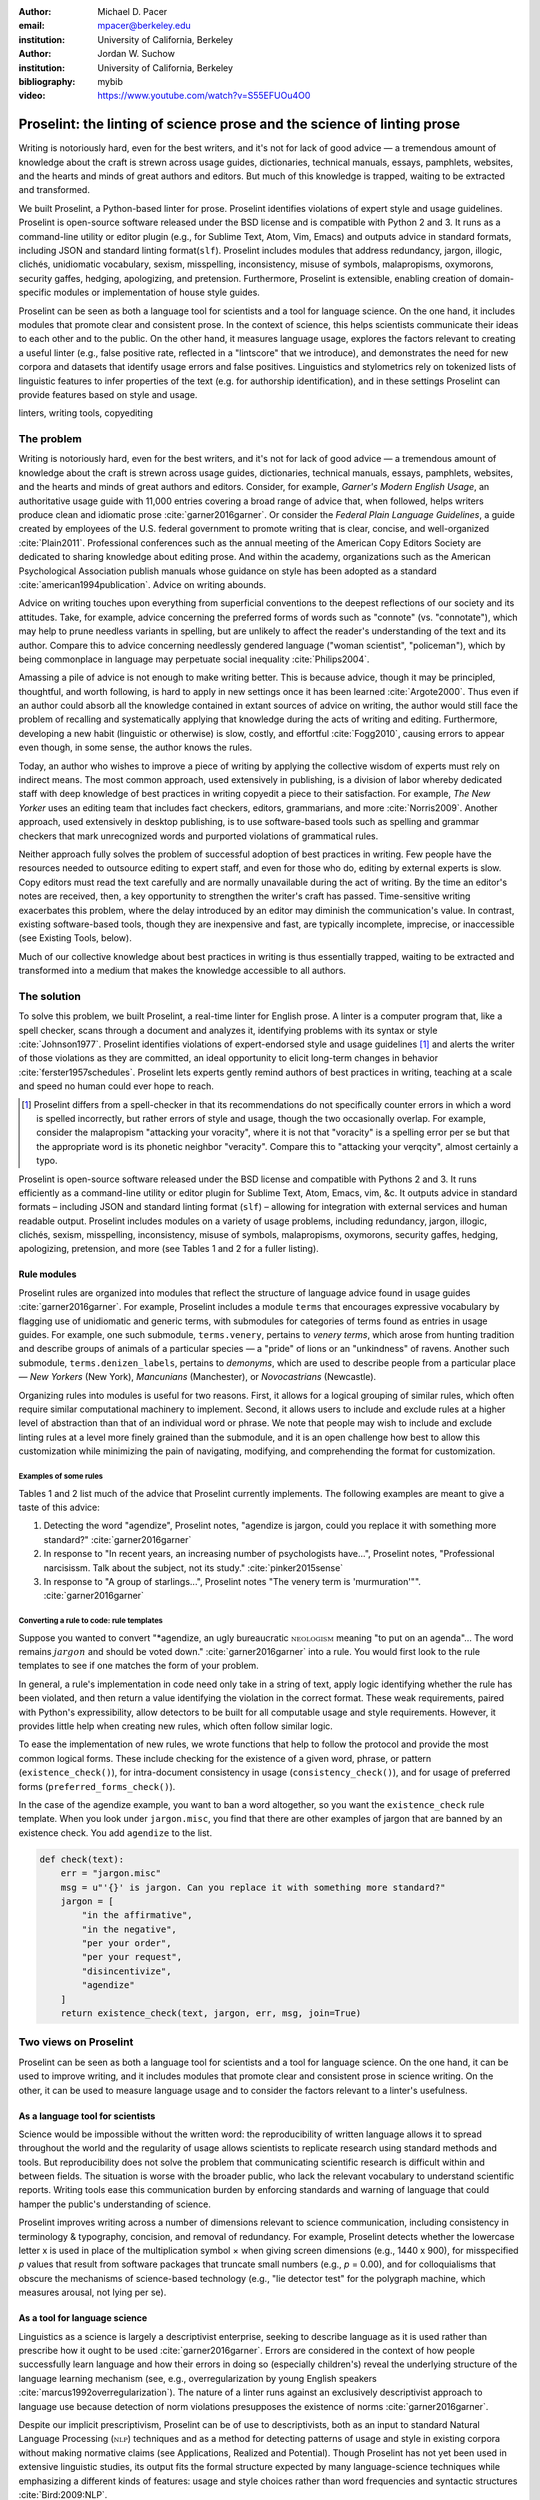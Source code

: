 :author: Michael D. Pacer
:email: mpacer@berkeley.edu
:institution: University of California, Berkeley

:author: Jordan W. Suchow
:institution: University of California, Berkeley

:bibliography: mybib
:video: https://www.youtube.com/watch?v=S55EFUOu4O0

========================================================================
Proselint: the linting of science prose and the science of linting prose
========================================================================

.. class:: abstract

   Writing is notoriously hard, even for the best writers, and it's not for lack of good advice — a tremendous amount of knowledge about the craft is strewn across usage guides, dictionaries, technical manuals, essays, pamphlets, websites, and the hearts and minds of great authors and editors. But much of this knowledge is trapped, waiting to be extracted and transformed.

   We built Proselint, a Python-based linter for prose. Proselint identifies violations of expert style and usage guidelines. Proselint is open-source software released under the BSD license and is compatible with Python 2 and 3. It runs as a command-line utility or editor plugin (e.g., for Sublime Text, Atom, Vim, Emacs) and outputs advice in standard formats, including JSON and standard linting format(``slf``). Proselint includes modules that address redundancy, jargon, illogic, clichés, unidiomatic vocabulary, sexism, misspelling, inconsistency, misuse of symbols, malapropisms, oxymorons, security gaffes, hedging, apologizing, and pretension. Furthermore, Proselint is extensible, enabling creation of domain-specific modules or implementation of house style guides.

   Proselint can be seen as both a language tool for scientists and a tool for language science. On the one hand, it includes modules that promote clear and consistent prose. In the context of science, this helps scientists communicate their ideas to each other and to the public. On the other hand, it measures language usage, explores the factors relevant to creating a useful linter (e.g., false positive rate, reflected in a "lintscore" that we introduce), and demonstrates the need for new corpora and datasets that identify usage errors and false positives. Linguistics and stylometrics rely on tokenized lists of linguistic features to infer properties of the text (e.g. for authorship identification), and in these settings Proselint can provide features based on style and usage.

.. class:: keywords

   linters, writing tools, copyediting

The problem
===========

Writing is notoriously hard, even for the best writers, and it's not for lack of good advice — a tremendous amount of knowledge about the craft is strewn across usage guides, dictionaries, technical manuals, essays, pamphlets, websites, and the hearts and minds of great authors and editors. Consider, for example, *Garner's Modern English Usage*, an authoritative usage guide with 11,000 entries covering a broad range of advice that, when followed, helps writers produce clean and idiomatic prose :cite:`garner2016garner`. Or consider the *Federal Plain Language Guidelines*, a guide created by employees of the U.S. federal government to promote writing that is clear, concise, and well-organized :cite:`Plain2011`. Professional conferences such as the annual meeting of the American Copy Editors Society are dedicated to sharing knowledge about editing prose. And within the academy, organizations such as the American Psychological Association publish manuals whose guidance on style has been adopted as a standard :cite:`american1994publication`. Advice on writing abounds.

Advice on writing touches upon everything from superficial conventions to the deepest reflections of our society and its attitudes. Take, for example, advice concerning the preferred forms of words such as "connote" (vs. "connotate"), which may help to prune needless variants in spelling, but are unlikely to affect the reader's understanding of the text and its author. Compare this to advice concerning needlessly gendered language ("woman scientist", "policeman"), which by being commonplace in language may perpetuate social inequality :cite:`Philips2004`.

Amassing a pile of advice is not enough to make writing better. This is because advice, though it may be principled, thoughtful, and worth following, is hard to apply in new settings once it has been learned :cite:`Argote2000`. Thus even if an author could absorb all the knowledge contained in extant sources of advice on writing, the author would still face the problem of recalling and systematically applying that knowledge during the acts of writing and editing. Furthermore, developing a new habit (linguistic or otherwise) is slow, costly, and effortful :cite:`Fogg2010`, causing errors to appear even though, in some sense, the author knows the rules.

Today, an author who wishes to improve a piece of writing by applying the collective wisdom of experts must rely on indirect means. The most common approach, used extensively in publishing, is a division of labor whereby dedicated staff with deep knowledge of best practices in writing copyedit a piece to their satisfaction. For example, *The New Yorker* uses an editing team that includes fact checkers, editors, grammarians, and more :cite:`Norris2009`. Another approach, used extensively in desktop publishing, is to use software-based tools such as spelling and grammar checkers that mark unrecognized words and purported violations of grammatical rules.

Neither approach fully solves the problem of successful adoption of best practices in writing. Few people have the resources needed to outsource editing to expert staff, and even for those who do, editing by external experts is slow. Copy editors must read the text carefully and are normally unavailable during the act of writing. By the time an editor's notes are received, then, a key opportunity to strengthen the writer's craft has passed. Time-sensitive writing exacerbates this problem, where the delay introduced by an editor may diminish the communication's value. In contrast, existing software-based tools, though they are inexpensive and fast, are typically incomplete, imprecise, or inaccessible (see Existing Tools, below). 

Much of our collective knowledge about best practices in writing is thus essentially trapped, waiting to be extracted and transformed into a medium that makes the knowledge accessible to all authors.

The solution
============

To solve this problem, we built Proselint, a real-time linter for English prose. A linter is a computer program that, like a spell checker, scans through a document and analyzes it, identifying problems with its syntax or style :cite:`Johnson1977`. Proselint identifies violations of expert-endorsed style and usage guidelines [#]_  and alerts the writer of those violations as they are committed, an ideal opportunity to elicit long-term changes in behavior :cite:`ferster1957schedules`. Proselint lets experts gently remind authors of best practices in writing, teaching at a scale and speed no human could ever hope to reach.

.. [#] Proselint differs from a spell-checker in that its recommendations do not specifically counter errors in which a word is spelled incorrectly, but rather errors of style and usage, though the two occasionally overlap. For example, consider the malapropism "attacking your voracity", where it is not that "voracity" is a spelling error per se but that the appropriate word is its phonetic neighbor "veracity". Compare this to "attacking your verqcity", almost certainly a typo.

Proselint is open-source software released under the BSD license and compatible with Pythons 2 and 3. It runs efficiently as a command-line utility or editor plugin for Sublime Text, Atom, Emacs, vim, &c. It outputs advice in standard formats – including JSON and standard linting format (``slf``) – allowing for integration with external services and human readable output. Proselint includes modules on a variety of usage problems, including redundancy, jargon, illogic, clichés, sexism, misspelling, inconsistency, misuse of symbols, malapropisms, oxymorons, security gaffes, hedging, apologizing, pretension, and more (see Tables 1 and 2 for a fuller listing).


Rule modules
------------

Proselint rules are organized into modules that reflect the structure of language advice found in usage guides :cite:`garner2016garner`. For example, Proselint includes a module ``terms`` that encourages expressive vocabulary by flagging use of unidiomatic and generic terms, with submodules for categories of terms found as entries in usage guides. For example, one such submodule, ``terms.venery``, pertains to *venery terms*, which arose from hunting tradition and describe groups of animals of a particular species — a "pride" of lions or an "unkindness" of ravens. Another such submodule, ``terms.denizen_labels``, pertains to *demonyms*, which are used to describe people from a particular place — *New Yorkers* (New York), *Mancunians* (Manchester), or *Novocastrians* (Newcastle).

Organizing rules into modules is useful for two reasons. First, it allows for a logical grouping of similar rules, which often require similar computational machinery to implement. Second, it allows users to include and exclude rules at a higher level of abstraction than that of an individual word or phrase. We note that people may wish to include and exclude linting rules at a level more finely grained than the submodule, and it is an open challenge how best to allow this customization while minimizing the pain of navigating, modifying, and comprehending the format for customization.

Examples of some rules
^^^^^^^^^^^^^^^^^^^^^^

Tables 1 and 2 list much of the advice that Proselint currently implements. The following examples are meant to give a taste of this advice:

#. Detecting the word "agendize", Proselint notes, "agendize is jargon, could you replace it with something more standard?" :cite:`garner2016garner`

#. In response to "In recent years, an increasing number of psychologists have...", Proselint notes, "Professional narcisissm. Talk about the subject, not its study." :cite:`pinker2015sense`

#. In response to "A group of starlings...", Proselint notes "The venery term is 'murmuration'"". :cite:`garner2016garner`

Converting a rule to code: rule templates
^^^^^^^^^^^^^^^^^^^^^^^^^^^^^^^^^^^^^^^^^

Suppose you wanted to convert "*agendize, an ugly bureaucratic :math:`\textsc{neologism}` meaning "to put on an agenda"… The word remains :math:`jargon` and should be voted down." :cite:`garner2016garner` into a rule. You would first look to the rule templates to see if one matches the form of your problem.

In general, a rule's implementation in code need only take in a string of text, apply logic identifying whether the rule has been violated, and then return a value identifying the violation in the correct format. These weak requirements, paired with Python's expressibility, allow detectors to be built for all computable usage and style requirements. However, it provides little help when creating new rules, which often follow similar logic.

To ease the implementation of new rules, we wrote functions that help to follow the protocol and provide the most common logical forms. These include checking for the existence of a given word, phrase, or pattern (``existence_check()``), for intra-document consistency in usage (``consistency_check()``), and for usage of preferred forms (``preferred_forms_check()``). 

In the case of the agendize example, you want to ban a word altogether, so you want the ``existence_check`` rule template. When you look under ``jargon.misc``, you find that there are other examples of jargon that are banned by an existence check. You add ``agendize`` to the list.

.. code-block:: python
    
    def check(text):
        err = "jargon.misc"
        msg = u"'{}' is jargon. Can you replace it with something more standard?"
        jargon = [
            "in the affirmative",
            "in the negative",
            "per your order",
            "per your request",
            "disincentivize",
            "agendize"
        ]
        return existence_check(text, jargon, err, msg, join=True)

Two views on Proselint
======================

Proselint can be seen as both a language tool for scientists and a tool for language science. On the one hand, it can be used to improve writing, and it includes modules that promote clear and consistent prose in science writing. On the other, it can be used to measure language usage and to consider the factors relevant to a linter's usefulness.

As a language tool for scientists
----------------------------------

Science would be impossible without the written word: the reproducibility of written language allows it to spread throughout the world and the regularity of usage allows scientists to replicate research using standard methods and tools. But reproducibility does not solve the problem that communicating scientific research is difficult within and between fields. The situation is worse with the broader public, who lack the relevant vocabulary to understand scientific reports. Writing tools ease this communication burden by enforcing standards and warning of language that could hamper the public's understanding of science. 

Proselint improves writing across a number of dimensions relevant to science communication, including consistency in terminology & typography, concision, and removal of redundancy. For example, Proselint detects whether the lowercase letter x is used in place of the multiplication symbol × when giving screen dimensions (e.g., 1440 x 900), for misspecified *p* values that result from software packages that truncate small numbers (e.g., *p* = 0.00), and for colloquialisms that obscure the mechanisms of science-based technology (e.g., "lie detector test" for the polygraph machine, which measures arousal, not lying per se).

As a tool for language science
------------------------------

Linguistics as a science is largely a descriptivist enterprise, seeking to describe language as it is used rather than prescribe how it ought to be used :cite:`garner2016garner`. Errors are considered in the context of how people successfully learn language and how their errors in doing so (especially children's) reveal the underlying structure of the language learning mechanism (see, e.g.,  overregularization by young English speakers :cite:`marcus1992overregularization`). The nature of a linter runs against an exclusively descriptivist approach to language use because detection of norm violations presupposes the existence of norms :cite:`garner2016garner`.

Despite our implicit prescriptivism, Proselint can be of use to descriptivists, both as an input to standard Natural Language Processing (:math:`\textsc{nlp}`) techniques and as a method for detecting patterns of usage and style in existing corpora without making normative claims (see Applications, Realized and Potential). Though Proselint has not yet been used in extensive linguistic studies, its output fits the formal structure expected by many language-science techniques while emphasizing a different kinds of features: usage and style choices rather than word frequencies and syntactic structures :cite:`Bird:2009:NLP`.

The Proselintian theoretical approach
=====================================

What to check: usage, not grammar
---------------------------------

Proselint avoids detection of grammatical errors, which is both too easy and too hard:

Grammar is too easy in the sense that, for most native speakers, grammatical errors are readily identified, if not easily fixed. The errors that leave the greatest negative impression in the reader's mind are often glaring to native speaker. (On the other hand, more subtle errors, such as a disagreement in number set apart by a long string of intermediary text, escapes even a native speaker's notice.)

Grammar is too hard in the sense that, in its most general form, detecting grammatical errors is AI-hard, requiring artificial intelligence that at least matches human-level intelligence and a native speaker's ear to identify errors. 

Modern :math:`\textsc{nlp}` techniques that detect grammar errors are unavoidably statistical :cite:`Bird:2009:NLP` :cite:`leacock2010automated` and lead to many false positives. Furthermore, standard :math:`\textsc{nlp}` techniques for syntax parsing are designed to extract accurate structures from correct text, not to identify the nearby structures that were likely to be intended, and thus struggle with malformed text, particularly writing who second language is English :cite:`leacock2010automated`. If one assumes that errors are made, there will almost always be more than one nearby grammatical sentence, and which of these is the correct replacement hinges on the intended meaning. There are even cases where the intended meaning will determine *whether* a grammatical error is present: e.g., is "Man bites dog" a headline stating that a man bit a dog, or is there a grammatical error where the subject and object have been swapped? Correcting grammatical errors can be as challenging as detecting them. Compared to usage and style, grammar checking is an uncertain, slow, and complicated enterprise.

Instead of focusing on grammar, we consider errors of usage and style: redundancy, jargon, illogic, clichés, sexism, misspelling, inconsistency, misuse of symbols, malapropisms, oxymorons, security gaffes, hedging, apologizing, pretension, and more. 

Published expertise as primary sources
--------------------------------------

Unlike grammar, for which many people have strong shared intuitions – so much so that a common experimental measure in linguistics is the grammaticality of a sentence as measured by the intuitions of native speakers :cite:`keller2000gradience` – style and usage inspire a multitude of intuitions. Luckily, the authors of respected usage guides have done much of the work of hashing out these conflicting intuitions to arrive at sensible everyday advice :cite:`garner2016garner`. Proselint thus defers to some of the world’s greatest writers and editors, giving direct access to humanity’s collective understanding about the craft of writing English with style. (This conflict avoidance also motivates our policy of defaulting to silence when there are unresolved conflicts between experts, as described below.)


Memoization
-----------

One of our goals is for Proselint to be efficient enough for use as a real-time linter while an author writes. Efficiency is increased by avoiding redundant computation, storing the results of expensive function calls from one run of the linter to the next, a technique called *memoization*. Consider, for example, that many of Proselint's checks can operate at the level of a paragraph and that most paragraphs do not change from moment to moment when a sizeable document is being edited. At the extreme, when a linter is run after each keystroke, this is true by definition. By running checks over paragraphs, recomputing only when the paragraph has changed (and otherwise returning the memoized result), it is possible to reduce the total amount of computation and thus improve the linter's running time. Proselint makes extensive use of memoization to improve its running time.


Levels of difficulty
--------------------

In a loose analogy to the Chomskian hierarchy of formal grammars :cite:`chomsky1956three`, we have identified several levels of difficulty in the implementation of the detection and correction of usage errors [#]_:

.. [#] To our knowledge, no one has posed a hierarchy of this sort for organizing the difficulty of identifying different style and usage violations.  

#. AI-hard
#. :math:`\textsc{nlp}`, beyond state-of-the-art
#. :math:`\textsc{nlp}`, state-of-the-art
#. Syntax-dependent rules
#. Regular expressions
#. One-to-one replacement rules. 

Our development of Proselint begins at the lowest levels of the hierarchy, building upwards. At one extreme are usage errors detectable and correctable through one-to-one replacement rules, detecting the presence of a specific word or phrase and suggesting another in its place. At the other extreme are errors whose detection and correction are such hard computational problems that it would require human-level intelligence to solve in the general case, if a solution is possible at all. Consider, for example, usage errors pertaining to the word "only", the correct placement of which depends on the intended meaning (e.g., in "John hit Peter in his only nose", is the "only" misplaced or is it unusual that Peter has only one nose?). Usage errors at this highest level of the hierarchy are hard to successfully identify without introducing many false positives into the mix. Correcting them poses an additional problem because there will often not be a unique solution that can be recommended above all the others. The intermediate cases vary along these dimensions, where, moving up the hierarchy, more false positives are introduced and unique correction becomes less feasible.

Rapiers, cudgels, and the lintscore
-----------------------------------

Any new tool, for language or otherwise, faces a challenge to its adoption: it must demonstrate that the cost of learning to use the tool is outweighed by the utility it provides. Pen & ink, paper, and the computer each enabled new modes of communication and, in doing so, provided obvious value. In contrast, tools that merely improve existing capabilities are at a comparative disadvantage because they must demonstrate a substantial improvement over the status quo. This is the case for Proselint. 

Because of this need to demonstrate utility, earlier language tools attempted to offer as much help as possible. In a sense, they wielded a cudgel, a tool that indiscriminately affects large areas of flesh. Each issue flagged might be an error, but it might instead be a false alarm. Let :math:`T` be the number of true errors, and :math:`F` be the number of false alarms (thus making :math:`T+F` the total number of flags raised by the tool). The cudgel approach attempts to maximize :math:`T`, flagging as much as possible, without considering :math:`F`. Writers who use those tools would see many genuine errors, errors that Proselint might not yet detect. However, their emphasis on maximizing :math:`T` at the expense of :math:`F` is to their detriment. These tools raise so many false alarms that their advice cannot be trusted: writers must weigh each proposed error.

Proselint aims to be not a cudgel, but a rapier, a tool that pinpoints weak spots and strikes where it will make the most impact. With Proselint, we aim for a tool so precise that it becomes possible to unquestioningly adopt its recommendations and still come out ahead with stronger, tighter prose. Better to be quiet and authoritative than loud and unreliable. 

To achieve this, we penalize false positives :math:`F` by evaluating Proselint in terms of its *empirical lintscore*. The lintscore gives a point for every true positive (:math:`T`) and penalizes on the basis of the false-positive rate :math:`\alpha = \frac{F}{T+F}`. The lintscore is given by

.. math::
    l(T,F;k) = T(1-\alpha)^k,

where the parameter :math:`k` controls the strength of the :math:`1-\alpha` penalty.

We can estimate a lintscore for documents with unknown empirical false-positive rates using a straightforward probabilistic model where we only receive credit in the best-case (where every error is a true positive). This probabilistic model treats each identified error as an independent identically distributed Bernoulli random variable. We suppose each flag produces a false positive with probability equal to the empirical false positive rate estimated from a known corpus of related documents (:math:`\hat{\alpha}=\frac{\hat{F}}{\hat{T}+\hat{F}}`). For :math:`N` flags, the probability that every flag is correct is :math:`(1-\hat{\alpha})^N`. If we receive 0 points in all but the best case (where we receive :math:`T\equiv N` points), the expected score is :math:`N(1-\hat{\alpha})^N`. This *generalised lintscore* has the same form as an empirical lintscore, but with :math:`\hat{\alpha}` as an estimated :math:`\alpha` and :math:`k` as the maximal number of successes (:math:`k\equiv N`). The choice of reference corpus is a free parameter.

Note, lintscores are not readability metrics. They evaluate linters, not documents; given a set of documents, signal detection theory allows indirectly estimating prose linters' trustworthiness.

The advice
==========

Proselint is built around advice derived from works by Bryan Garner, David Foster Wallace, Chuck Palahniuk, Steve Pinker, Mary Norris, Mark Twain, Elmore Leonard, George Orwell, Matthew Butterick, William Strunk, E.B. White, Philip Corbett, Ernest Gowers, and the editorial staff of the world’s finest literary magazines and newspapers, among others. [#]_ 

.. [#] Proselint has not been endorsed by these individuals; we have merely implemented their words in code.

Our standard for inclusion of a new rule is that it should be accompanied by an appropriate citation from a recognized expert on language usage. Though we have no explicit criteria for what makes a citation appropriate, we have, in practice, given greater weight to works from well-established publishers and those widely cited as reliable sources of advice. The choice of which rules to implement is ultimately a question of feasibility of implementation, utility, and preference, and our guiding preference is to make Proselint as widely useful as possible with the minimum amount of customization. 

Though it has not arisen, in the case of unresolved conflicts between advice from multiple sources, our default is to exclude all forms of the advice, under the logic that it is unreasonable to hold users of Proselint to a higher standard than the experts, at least one of whom endorses the user's usage choice.

We aim to have excellent defaults without hampering customizability, and thus designed Proselint so that it can be extended by adding new rules or filtered by excluding existing rules through a configuration file.


.. table:: What Proselint checks. :label:`checks`

   +---------------------------------+---------------------------------------------+
   | ID                              | Description                                 |
   +=================================+=============================================+
   |``airlinese.misc``               | Avoiding jargon of the airline industry     |
   +---------------------------------+---------------------------------------------+
   |``annotations.misc``             | Catching annotations left in the text       |
   +---------------------------------+---------------------------------------------+
   |``archaism.misc``                | Avoiding archaic forms                      |
   +---------------------------------+---------------------------------------------+
   |``cliches.hell``                 | Avoiding a common cliché                    |
   +---------------------------------+---------------------------------------------+
   |``cliches.misc``                 | Avoiding clichés                            |
   +---------------------------------+---------------------------------------------+
   |``consistency.spacing``          | Consistent sentence spacing                 |
   +---------------------------------+---------------------------------------------+
   |``consistency.spelling``         | Consistent spelling                         |
   +---------------------------------+---------------------------------------------+
   |``corporate_speak.misc``         | Avoiding corporate buzzwords`               |
   +---------------------------------+---------------------------------------------+
   |``cursing.filth``                | Words to avoid                              |
   +---------------------------------+---------------------------------------------+
   |``cursing.nfl``                  | Avoiding words banned by the NFL            |
   +---------------------------------+---------------------------------------------+
   |``dates_times.am_pm``            | Using the right form for  time              |
   +---------------------------------+---------------------------------------------+
   |``dates_times.dates``            | Stylish formatting of dates                 |
   +---------------------------------+---------------------------------------------+
   |``hedging.misc``                 | Not hedging                                 |
   +---------------------------------+---------------------------------------------+
   |``hyperbole.misc``               | Not being hyperbolic                        |
   +---------------------------------+---------------------------------------------+
   |``jargon.misc``                  | Avoiding miscellaneous jargon               |
   +---------------------------------+---------------------------------------------+
   |``lexical_illusions.misc``       | Avoiding lexical illusions                  |
   +---------------------------------+---------------------------------------------+
   |``links.broken``                 | Linking only to existing sites              |
   +---------------------------------+---------------------------------------------+
   |``malapropisms.misc``            | Avoiding common malapropisms                |
   +---------------------------------+---------------------------------------------+
   |``misc.apologizing``             | Being confident                             |
   +---------------------------------+---------------------------------------------+
   |``misc.back_formations``         | Avoiding needless backformations            |
   +---------------------------------+---------------------------------------------+
   |``misc.bureaucratese``           | Avoiding bureaucratese                      |
   +---------------------------------+---------------------------------------------+
   |``misc.but``                     | Avoid starting a paragraph with "But..."    |
   +---------------------------------+---------------------------------------------+
   |``misc.capitalization``          | Capitalizing correctly                      |
   +---------------------------------+---------------------------------------------+
   |``misc.chatspeak``               | Avoiding lolling and other chatspeak        |
   +---------------------------------+---------------------------------------------+
   |``misc.commercialese``           | Avoiding commerical jargon                  |
   +---------------------------------+---------------------------------------------+
   |``misc.currency``                | Avoiding redundant currency symbols         |
   +---------------------------------+---------------------------------------------+
   |``misc.debased``                 | Avoiding debased language                   |
   +---------------------------------+---------------------------------------------+
   |``misc.false_plurals``           | Avoiding false plurals                      |
   +---------------------------------+---------------------------------------------+
   |``misc.illogic``                 | Avoiding illogical forms                    |
   +---------------------------------+---------------------------------------------+
   |``misc.inferior_superior``       | Superior to, not than                       |
   +---------------------------------+---------------------------------------------+
   |``misc.latin``                   | Avoiding overuse of Latin phrases           |
   +---------------------------------+---------------------------------------------+
   |``misc.many_a``                  | Many a singular                             |
   +---------------------------------+---------------------------------------------+
   |``misc.metaconcepts``            | Avoiding overuse of metaconcepts            |
   +---------------------------------+---------------------------------------------+
   |``misc.narcisissm``              | Talking about the subject, not its study    |
   +---------------------------------+---------------------------------------------+
   |``misc.phrasal_adjectives``      | Hyphenating phrasal adjectives              |
   +---------------------------------+---------------------------------------------+
   |``misc.preferred_forms``         | Miscellaneous preferred forms               |
   +---------------------------------+---------------------------------------------+
   |``misc.pretension``              | Avoiding being pretentious                  |
   +---------------------------------+---------------------------------------------+

.. table:: What Proselint checks (cont.). :label:`checkscont`

   +---------------------------------+---------------------------------------------+
   | ID                              | Description                                 |
   +=================================+=============================================+
   |``misc.professions``             | Calling jobs by the right name              |
   +---------------------------------+---------------------------------------------+
   |``misc.punctuation``             | Using punctuation assiduously               |
   +---------------------------------+---------------------------------------------+
   |``misc.scare_quotes``            | Using scare quotes only when needed         |
   +---------------------------------+---------------------------------------------+
   |``misc.suddenly``                | Avoiding the word suddenly                  |
   +---------------------------------+---------------------------------------------+
   |``misc.tense_present``           | Advice from Tense Present                   |
   +---------------------------------+---------------------------------------------+
   |``misc.waxed``                   | Waxing poetic                               |
   +---------------------------------+---------------------------------------------+
   |``misc.whence``                  | Using "whence"                              |
   +---------------------------------+---------------------------------------------+
   |``mixed_metaphors.misc``         | Not mixing metaphors                        |
   +---------------------------------+---------------------------------------------+
   |``mondegreens.misc``             | Avoiding mondegreen                         |
   +---------------------------------+---------------------------------------------+
   |``needless_variants.misc``       | Using the preferred form                    |
   +---------------------------------+---------------------------------------------+
   |``nonwords.misc``                | Avoid using nonwords                        |
   +---------------------------------+---------------------------------------------+
   |``oxymorons.misc``               | Avoiding oxymorons                          |
   +---------------------------------+---------------------------------------------+
   |``psychology.misc``              | Avoiding misused psychological terms        |
   +---------------------------------+---------------------------------------------+
   |``redundancy.misc``              | Avoid redundancy & saying things twice      |
   +---------------------------------+---------------------------------------------+
   |``redundancy.ras_syndrome``      | Avoiding RAS syndrome                       |
   +---------------------------------+---------------------------------------------+
   |``skunked_terms.misc``           | Avoid using skunked terms                   |
   +---------------------------------+---------------------------------------------+
   |``spelling.able_atable``         | -able vs. -atable                           |
   +---------------------------------+---------------------------------------------+
   |``spelling.able_ible``           | -able vs. -ible                             |
   +---------------------------------+---------------------------------------------+
   |``spelling.athletes``            | Spelling of athlete names                   |
   +---------------------------------+---------------------------------------------+
   |``spelling.em_im_en_in``         | -em vs. -im and -en vs. -in                 |
   +---------------------------------+---------------------------------------------+
   |``spelling.er_or``               | -er vs. -or                                 |
   +---------------------------------+---------------------------------------------+
   |``spelling.in_un``               | in- vs. un-                                 |
   +---------------------------------+---------------------------------------------+
   |``spelling.misc``                | Spelling words corectly                     |
   +---------------------------------+---------------------------------------------+
   |``security.credit_card``         | Keeping credit card numbers secret          |
   +---------------------------------+---------------------------------------------+
   |``security.password``            | Keeping passwords secret                    |
   +---------------------------------+---------------------------------------------+
   |``sexism.misc``                  | Avoiding sexist language                    |
   +---------------------------------+---------------------------------------------+
   |``terms.animal_adjectives``      | Animal adjectives                           |
   +---------------------------------+---------------------------------------------+
   |``terms.denizen_labels``         | Calling denizens by the right name          |
   +---------------------------------+---------------------------------------------+
   |``terms.eponymous_adjs``         | Calling people by the right name            |
   +---------------------------------+---------------------------------------------+
   |``terms.venery``                 | Call groups of animals by the right name    |
   +---------------------------------+---------------------------------------------+
   |``typography.diacritics``        | Using dïacríticâl marks                     |
   +---------------------------------+---------------------------------------------+
   |``typography.exclamation``       | Avoiding overuse of exclamation             |
   +---------------------------------+---------------------------------------------+
   |``typography.symbols``           | Using the right symbols                     |
   +---------------------------------+---------------------------------------------+
   |``uncomparables.misc``           | Not comparing uncomparables                 |
   +---------------------------------+---------------------------------------------+
   |``weasel_words.misc``            | Avoiding weasel words                       |
   +---------------------------------+---------------------------------------------+
   |``weasel_words.very``            | Avoiding the word "very"                    |
   +---------------------------------+---------------------------------------------+


Code: Structure & Performance
=============================




Using Proselint
===============

Installation
------------
Proselint is available on the Python Package Index and can be installed using pip:

.. code-block:: bash

   pip install proselint

Alternatively, those wishing to develop Proselint can retrieve the Git repository from https://github.com/amperser/Proselint and then install the software using setuptools (implicitly ``python setup.py develop``): 

.. code-block:: bash

   pip install -e .


Command-line utility
--------------------

At its core, Proselint is a command-line utility that reads in a text file:

.. code-block:: bash

   proselint text.md

Running this command prints a list of suggestions to stdout, one per line. The GNU Error Message Formatting standard :cite:`stallman2016gnu` provides the base format for displaying these suggestions. Like many other linters, we specify further that the source of the error (the ``check_name``) be included separately from the message describing the error. Because this form is used by many linters, we call this the Standard Linting Format (``slf``). Each ``slf`` formatted suggestion has the form:

.. code-block:: bash

   text.md:<line>:<column>: <check_name> <message>

For example,

.. code-block:: bash

  text.md:0:10: uncomparables.misc Comparison of ... 
  an uncomparable: 'unique' can not be compared.

suggests that, at column 10 of line 0, the check ``uncomparables.misc`` detected an issue where the uncomparable adjective "unique" was compared, as in "very unique". The command-line utility can also print the list of suggestions in JSON using the ``--json`` flag. In this case, the output is considerably richer:

.. code-block:: javascript

  {
      // The check originating this suggestion
      "check": "uncomparables.misc", 
      
      // The line where the error starts
      "line": 1, 

      //The column where the error starts
      "column": 1, 
      
      // Index in the text where the error starts
      "start": 1,

      // the index in the text where the error ends
      "end": 18, 
      
      // start - end
      "extent": 17, 
      
      // Message describing the advice
      "message": "Comparison of an uncomparable: ...
      'very unique\n' is not comparable.",
      
      // Possible replacements
      "replacements": null, 

      // Importance("suggestion", "warning", "error")
      "severity": "warning"
  }


Text editor plugins
-------------------
An effective way to promote adoption of best practices in writing through linters is to embed linters within the tools that people already use to write; this removes a barrier to adoption. Towards that aim, plugins for popular text editors, including Emacs, vim, Sublime Text, and Atom are available for Proselint. Some were created by us, some were contributed by others in the community.

Applications, realized and potential
====================================

As a proof of concept, we used Proselint to make contributions to several documents. This includes the White House's `Federal Source Code Policy <https://github.com/WhiteHouse/source-code-policy>`_; `The Open Logic Project <https://github.com/OpenLogicProject/OpenLogic>`_, a textbook on advanced logic; Infoactive's `Data + Design book <https://github.com/infoactive/data-design>`_; and many of the other papers that were submitted for potential contribution to `SciPy 2016 <https://github.com/scipy-conference/scipy_proceedings/tree/2016>`_. In addition, to evaluate Proselint's false-alarm rate, we developed a corpus of essays from well-edited magazines such as *Harper's Magazine*, *The New Yorker*, and *The Atlantic* (`full list <https://github.com/amperser/proselint/tree/master/corpora>`_). We then measured the lintscore, defined below. Because the essays included in our corpus were edited by a team of experts, we expect Proselint to remain mostly silent, commenting only on the rare error that slips through unnoticed by the editors or, more commonly, on the finer points of usage, about which experts may disagree. When run over v0.1.0 of our corpus, we achieved a lintscore of 98.8 (*k* = 2).


An analysis of potential applications
-------------------------------------

The most straightforward application of Proselint is for enforcement of usage and style guidelines in writing. This could include extending Proselint to enforce following a house style guide or an academic publisher's journal requirements.

A possible application of Proselint as a tool for language science is in tracking historical trends in usage. Corpora such as Google Books have been useful for measuring changes in the prevalence of words and phrases over several hundred years. Our tool, in providing a feature set for usage, can be used in a similar way. For example, one might study the prevalence of airlinese (including, for example, use of "momentarily" to mean "in a moment", as in the phrase "we are taking off momentarily") and its alignment with the rise of that industry. 

Another potential application of Proselint as a tool for language science is in stylometry and authorship identification; instead of using standard stylometric measures, which include word frequencies and syntactic structures, we can consider Proselint's rules as a feature set that can be used to identify authors. In a sense, this would allow us to identify authors based not on their language use, but on their language misuse.

The ability to identify authors also enables inverting and generalizing that process, using Proselint's output to obfuscate or encrypt messages by selectively introducing, changing, or removing usage choices. With moderate modifications and a protocol for establishing usage-based keys, Proselint could become a system for designing content-aware steganographic systems, allowing users to convey hidden messages in their choice of words and styles :cite:`bergmair2006content`. Encryption would require modifying the Proselint infrastructure to identify cases where more than one acceptable choice exists.

Finally, standard readability metrics are not defined in a way that would capture the kinds of suggestions that Proselint makes, focusing instead on reading ease rather than conventionality :cite:`flesch1948new`. Proselint could be used to create automated metrics for the readability, consistency, and stylishness of written language.

Existing tools
==============

We have collected a list of known tools for automated language checking. They include:
`1Checker <http://www.1checker.com/>`_, `AbiWord's grammar checker <http://www.abisource.com/>`_, `After the Deadline <https://openatd.wordpress.com/>`_, `Alex <http://alexjs.com/>`_, `Autocrit <https://www.autocrit.com/editor/>`_, `ClearEdits <http://www.clearwriter.com/clearedits.html>`_, `CorrectEnglish <http://www.correctenglish.com/>`_, `CKEditor <http://www.webspellchecker.net/>`_, `Editor <http://www.serenity-software.com/>`_, `The Editorium <http://www.editorium.com/ETKPlus2014.htm>`_, `EditorSoftware <http://www.editorsoftware.com/>`_, `Edminton <http://editminion.com/>`_, `Expresso <http://expresso-app.org/>`_, `Ghotit <http://www.ghotit.com/>`_, `Ginger <http://www.gingersoftware.com/>`_, `GNU Diction <https://www.gnu.org/software/diction/>`_, `GNU Style <http://archive09.linux.com/feature/56833>`_, `Grac <http://grac.sourceforge.net/>`_, `GrammarBase <http://www.grammarbase.com/>`_, `GrammarCheck <http://www.grammarcheck.net/>`_, `Grammar Check Anywhere <https://www.spellcheckanywhere.com/grammar_check/>`_, `Grammar Expert Plus <http://www.wintertree-software.com/app/gramxp/>`_, `GrammarianPro <http://linguisoft.com/gramerrorfeatures.html>`_, `Grammark <https://github.com/markfullmer/grammark>`_, `Grammarly <https://www.grammarly.com/>`_, `Grammar Slammer <http://englishplus.com/grammar/>`_, `Grammatica <http://grammatica-english.soft32.com/>`_, `Grammatik <https://en.wikipedia.org/wiki/Grammatik>`_, `Graviax <http://graviax-grammar-checker.soft112.com/>`_, `Hemmingway <http://www.hemingwayapp.com/desktop.html>`_, `ivanistheone's scripts <https://github.com/ivanistheone/writing_scripts>`_, `Language Tool <https://www.languagetool.org/>`_, `Matt Might's shell scripts <http://matt.might.net/articles/shell-scripts-for-passive-voice-weasel-words-duplicates/>`_, `Microsoft Word's grammar check <https://support.office.com/en-us/article/Check-spelling-and-grammar-cab319e8-17df-4b08-8c6b-b868dd2228d1>`_, `OnlineCorrection.com <http://www.onlinecorrection.com/>`_, `PaperRater <https://www.paperrater.com/>`_, `PerfectIt <http://www.intelligentediting.com/>`_, `ProWritingAid <https://prowritingaid.com/>`_, `Reverso <http://www.reverso.net/>`_, `RightWriter <http://www.right-writer.com/>`_, `Rousseau <https://github.com/GitbookIO/rousseau>`_, `SpellCheckPlus <http://spellcheckplus.com/>`_, `Stilus <http://www.mystilus.com/Main>`_, `Textanz <http://www.textanz.com/>`_, `Virtual Writing Tutor <http://virtualwritingtutor.com/>`_, `Wave <https://en.wikipedia.org/wiki/Apache_Wave>`_, `WhiteSmoke <http://www.whitesmoke.com/>`_, `WordPerfect <http://www.wordperfect.com/us/>`_, `WinProof <http://www.franklinhu.com/winproof.htm>`_, `WordRake <http://www.wordrake.com/>`_, `write-good <https://github.com/btford/write-good>`_, and `Writer's Workbench <http://www.emo.com/>`_.

Though an extensive analysis of these tools is beyond the scope of this paper, we note that these tools are varied in their approaches and coverage. Proselint differs from each tool in a variety of ways (e.g., focusing on grammar versus style, being open versus closed source, or extensible versus static). The greatest difference arises from our willingness to sacrifice coverage to maintain user trust via low false-positive rates as measured through the lintscore. 

Critique: normativity in prose styling
======================================

One critique of Proselint :cite:`hackernews2016` is a concern that introducing any kind of linter-like process to the act of writing prose diminishes the ability for authors to express themselves creatively. These arguments suggest that authors will find themselves limited by the linter's rules and that, as a result, this will have a shaping or homogenizing effect on prose.

To this critique, there are several possible responses. The first few of these apply in general, while the latter apply in the case of technical and scientific writing:

Our goal is not to homogenize text for the sake of uniformity (though perhaps there is value there, too), but rather to detect instances of language use that have been specifically identified by usage experts as being problematic. Creative use of language is not flagged by Proselint unless it has been identified as problematic. Novelty will continue to introduce new usages, and some of them will be poor and later pointed out as such by authors identified as trustworthy. If, however, one does not trust an usage guide's point of view, our strongest recommendation would be to turn off the modules associated with that guide.

Technical writing of all kinds is often characterized by consistent language use and precise terminology. Even an author who views all writing as an inextricably creative endeavor must in some cases direct that creativity toward a particular aim :cite:`bringhurst2004elements`. Software documentation, technical manuals, legal, and pedagogical writing all feature this need and are improved when the author follows guidelines pertaining to the field.

Science demands consistency to ensure that replication and clarity is possible. At the same time, scientists are in the business of expressing ideas that challenge even the greatest of minds. Their success depends upon their ability to accessibly and captivatingly convey worthwhile ideas that people wish to use in their own work. In cases where the ideas themselves are difficult to grasp, it is important to eradicate opacity from the prose because it conflicts with the idea's proliferation.

Future
======

We see a number of directions for future development of Proselint. 

Scalable, dynamic false-positive detection
------------------------------------------

Computing false-positive rates means identifying whether flags are hits or false alarms. Currently, detecting false positives requires manual evaluation, which scales poorly. Worse, one must repeat the process each time the linter is run. To address dynamic documents, it is useful to detect which errors have already been flagged. With little modification, this would also allow users to persistently silence instances of flags identified as false alarms.

One approach to scaling false-positive detection divides the task into isolable chunks. Combining this with a process for rapidly evaluating those chunks makes checking for false positives easier across the board and would open the door to load-distribution mechanisms such as crowdsourcing, though it would require solving decision-theoretic problems for false-positive-rate sampling. This can be applied at various levels of organization: corpora, documents, and even rules across documents.

Context-sensitive rule application and machine learning
-------------------------------------------------------

Many rules may apply better to some kinds of documents than to others. For example, in most cases, "extendable" will be conventionally preferable to "extensible"; in software development, the opposite is likely to be true. Applying these rules without consideration of the context will systematically introduce false positives.

In the sense that a riskier rule is one with a higher false-positive rate, context-sensitive rules are necessarily riskier than non-context-sensitive rules. To see why, consider that if a rule were to introduce many false positives across all contexts, it would not be included in Proselint. For rules that do not produce many false positives across contexts, there is no reason to make them context specific. The only reason to include context-specific rule applications is if there are some contexts in which a rule produces higher false-positive rates than in other contexts. If those false-positive rates were low enough to not be excluded by the context insensitive version, their net false-positive rate would only be lower, meaning it would certainly be included in the basic Proselint rule set, excluding it from candidacy as a context-sensitive rule. Accordingly, introducing a rule that *should* be context sensitive, but without the appropriate context sensitivity, will guarantee an increased false-positive rate.

We can silence rules that are predicted to be irrelevant due to context. This allows inclusion of a greater variety of rules without introducing false positives. For example, consider Proselint's rule that states that, when specifying a decade, an apostrophe is unecessary: Eisenhower was president in the 50s, not the 50's. However, not all instances of "50's" are problematic. Consider, for example, the posessive form of artist "50 Cent". One can validly write about "50's manager" when referring to his manager without having made a usage error about decades. Thus Proselint's detector identifies whether a document's topic is 50 Cent. When the topic is not detected, the tool identifies "50's" as a usage error, but when it is detected, the the tool does not flag the usage as erroneous.

The 50 Cent topic detector was developed by hand in the fashion of expert knowledge systems research :cite:`jackson1986introduction`. Generalizing this ability will be crucial to safely growing Proselint's coverage of usage errors. Machine learning techniques for identifying the topic (or mixture of topics) that apply at any point in a document (e.g., topic models :cite:`blei2009topic`) will be needed. Once incorporated, generalizing this to hierarchical, nonparametric topic models will enable taking document sub-structure into account as a form of context :cite:`blei2010nested`.

Improved self-evaluation procedure with multiple corpora
--------------------------------------------------------

In our internal evaluations of Proselint, we calculate the empirical lintscore is manually on a static corpus of professionally edited documents. This process can be improved in a number of ways that will lead to different kinds of improvement in Proselint. In addition to boons from making evaluation less effortful, one major improvement would be to identify multiple corpora with different features. We currently have only one corpus, composed of professionally edited documents, which we assume will have few errors. This efficiently alerts us to false alarms that are introduced by the inclusion of new rules. However, it does a poor job of estimating performance on other metrics.

A corpus of relatively green documents are more likely to have true positives and, consequently, will improve our estimates of Proselint's positive utility. If these documents are modified in accordance with Proselint's suggestions, it will create new opportunities in the theory of linting. Lintscores are likely to decrease between drafts if advice is accepted and no new errors are introduced (there will be fewer true positives), but lower lintscores are generally worse. We need new metrics that track Proselint's success in improving documents.

Corpora of documents drawn from different content-based categories (technical papers, scientific articles, software documentation, fiction, journalism, &c.) will allow us to determine Proselint's performance in evaluating these specific fields. Given that certain rules may be relevant to some fields more than other, this will allow us to ensure that Proselint can be used by the widest possible group of individuals. This also will allow us to learn which rule-sets are relevant to which semantic contexts.

Different document formats (e.g, ``.rst``, ``.tex``, ``.md``, ``.html``, &c.) often rely on syntactical conventions that Proselint falsely identifies as errors. Similar concerns arise for documentation written as docstrings or code comments in a variety of programming languages. Corpora focusing on individual formats and languages will aid in identifying and filtering these errors, enabling development targeted at addressing these problems.

Stylometrics and machine learning
---------------------------------

The field of stylometrics has extensively studied the problem of identifying the true authors of documents. Many of these studies focus on the relative frequencies with which individual words are used, especially function words. For example, on the basis of the frequency of function words such as "to" and "by", Mosteller and Wallace :cite:`mosteller1963inference` inferred the authorship of twelve essays in the *Federalist Papers*. Proselint provides new measures that could be used to improve this kind of stylometric analysis. 

Several applications follow from authorship identification. One uses its ability to detect ghost-written documents, though this assumes that there is a ground-truth corpus with samples of the author's writing. This could have benefit for identifying academic dishonesty (e.g., purchasing and selling of ghost-written essays). On the other hand, someone who applies Proselint to their text may be able to *escape* identification by avoiding features that distinguish the author's writings. 

Unlike our current rules, these techniques are fundamentally statistical. Machine-learning techniques for inferring identity from sparse data will be particularly applicable. The errors Proselint finds are rare, and sparse measures pose difficultly for methods like those in :cite:`mosteller1963inference`. Furthermore, this endeavor will benefit from an approach that considers the cross product of authors and topics (in the vein of :cite:`rosen2004author`).

An unsolved problem: foreign languages
--------------------------------------

We have no immediate plans for extending Proselint to other languages. Addressing the problem of linting prose for style and usage errors in English (of both American and British varieties) is challenging enough for native speakers, and attempting to build rule-sets for languages in which we lack fluency would seem to be an exercise in folly. Attempting to manage a community around the correct use of a language we do not speak would be inappropriate. An open problem, then, is how to extend Proselint to become a universal linter for prose. 

Missing corpora
---------------

To evaluate Proselint's false-positive rate, we built a corpus of text from well-edited magazines likely to contain low rates of usage errors. In the course of assembling this corpus, we discovered a lacuna in the available linguistic corpora: there are no annotated corpora that provide false-positive rates for style and usage violations [#]_. The Proselint testing framework is an excellent opportunity to develop such a corpus. Unfortunately, because our current corpus derives from copyrighted work, it cannot be released as part of open-source software. Developing an open-source corpus of style and usage errors will be necessary if these tools are to be made available for :math:`\textsc{nlp}` research outside internal testing of Proselint.

.. [#] Editor :cite:`editor_compare` has built a corpus which compares the performance of various grammar checkers (not including Proselint). Their corpus consists of "real-world examples of grammatical mistakes and stylistic problems taken from published sources". A corpus made of errors will maximize true positives, but misestimates false-positive rates in real-world documents. Their corpus is not publicly available, and they do not provide a standard format for describing corpora annotated with false positives and negatives.

Contributing to Proselint
=========================

The primary avenue for contributing to Proselint is by contributing code to its GitHub repository, used to organize work on the project. In particular, we have developed an extensive set of Issues that range from trivial-to-fix bugs to lofty features whose addition are entire research projects in their own right. To merit inclusion in Proselint, contributed rules must be accompanied by a citation of an expert who endorses the rule. This is not because language experts are the only arbiters of language usage, but because our goal is explicitly to aggregate best practices as put forth by the experts.

A secondary avenue for contributing to Proselint is through discovery of false alarms: instances where Proselint flags well-formed idiomatic prose as containing a usage error. In this way, people with expertise in editing, language, and quality assurance can make a valuable contribution that directly improves the metric we use to gauge success.

Acknowledgments
===============

Work on Proselint was supported in part by the `Berkeley Center for Technology, Society and Policy`__ through the CTSP Fellows program, specifically as regards applying Proselint to the problem of improving governmental communications as laid out in the `Federal Plain Language Guidelines`__.

.. __: https://ctsp.berkeley.edu/

.. __: http://www.plainlanguage.gov/howto/guidelines/FederalPLGuidelines
